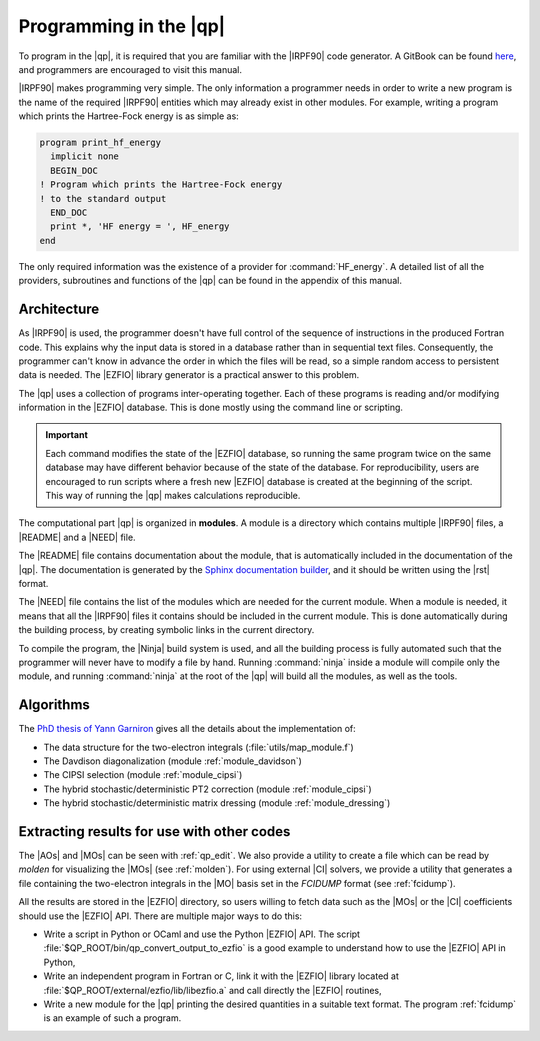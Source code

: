 =======================
Programming in the |qp|
=======================

To program in the |qp|, it is required that you are familiar with the |IRPF90|
code generator. A GitBook can be found `here <http://scemama.gitbooks.io/irpf90>`_,
and programmers are encouraged to visit this manual.

|IRPF90| makes programming very simple. The only information a programmer needs
in order to write a new program is the name of the required |IRPF90| entities
which may already exist in other modules.  For example, writing a program which
prints the Hartree-Fock energy is as simple as:

.. code:: fortran

    program print_hf_energy
      implicit none
      BEGIN_DOC
    ! Program which prints the Hartree-Fock energy
    ! to the standard output
      END_DOC
      print *, 'HF energy = ', HF_energy
    end


The only required information was the existence of a provider for
:command:`HF_energy`. A detailed list of all the providers, subroutines
and functions of the |qp| can be found in the appendix of this manual.



Architecture
============

As |IRPF90| is used, the programmer doesn't have full control of the sequence
of instructions in the produced Fortran code. This explains why the input data
is stored in a database rather than in sequential text files. Consequently, the
programmer can't know in advance the order in which the files will be read, so a
simple random access to persistent data is needed. The |EZFIO| library generator
is a practical answer to this problem. 

The |qp| uses a collection of programs inter-operating together. Each of these
programs is reading and/or modifying information in the |EZFIO| database.
This is done mostly using the command line or scripting.

.. important::

    Each command modifies the state of the |EZFIO| database, so running the
    same program twice on the same database may have different behavior because of the
    state of the database. For reproducibility, users are encouraged to run scripts
    where a fresh new |EZFIO| database is created at the beginning of the
    script. This way of running the |qp| makes calculations reproducible.


The computational part |qp| is organized in **modules**. A module is a
directory which contains multiple |IRPF90| files, a |README| and a |NEED| file.

The |README| file contains documentation about the module, that is
automatically included in the documentation of the |qp|. The documentation is
generated by the `Sphinx documentation builder <http://www.sphinx-doc.org>`_,
and it should be written using the |rst| format.

The |NEED| file contains the list of the modules which are needed for the
current module. When a module is needed, it means that all the |IRPF90| files
it contains should be included in the current module. This is done
automatically during the building process, by creating symbolic links in the
current directory.

To compile the program, the |Ninja| build system is used, and all the building
process is fully automated such that the programmer will never have to modify a
file by hand. Running :command:`ninja` inside a module will compile only the
module, and running :command:`ninja` at the root of the |qp| will build all the
modules, as well as the tools.


Algorithms
==========

The `PhD thesis of Yann Garniron <https://doi.org/10.5281/zenodo.2558127>`_
gives all the details about the implementation of:

* The data structure for the two-electron integrals (:file:`utils/map_module.f`)
* The Davdison diagonalization (module :ref:`module_davidson`)
* The CIPSI selection (module :ref:`module_cipsi`)
* The hybrid stochastic/deterministic PT2 correction (module :ref:`module_cipsi`)
* The hybrid stochastic/deterministic matrix dressing (module :ref:`module_dressing`)


Extracting results for use with other codes
===========================================

The |AOs| and |MOs| can be seen with :ref:`qp_edit`. We also provide a utility
to create a file which can be read by `molden` for visualizing the |MOs| (see
:ref:`molden`). For using external |CI| solvers, we provide a utility that
generates a file containing the two-electron integrals in the |MO| basis set
in the `FCIDUMP` format (see :ref:`fcidump`).

All the results are stored in the |EZFIO| directory, so users willing to fetch
data such as the |MOs| or the |CI| coefficients should use the |EZFIO| API.
There are multiple major ways to do this:

* Write a script in Python or OCaml and use the Python |EZFIO| API. The script
  :file:`$QP_ROOT/bin/qp_convert_output_to_ezfio` is a good example to understand
  how to use the |EZFIO| API in Python,
* Write an independent program in Fortran or C, link it with the |EZFIO| library
  located at :file:`$QP_ROOT/external/ezfio/lib/libezfio.a` and call directly
  the |EZFIO| routines,
* Write a new module for the |qp| printing the desired quantities in a suitable
  text format. The program :ref:`fcidump` is an example of such a program.


